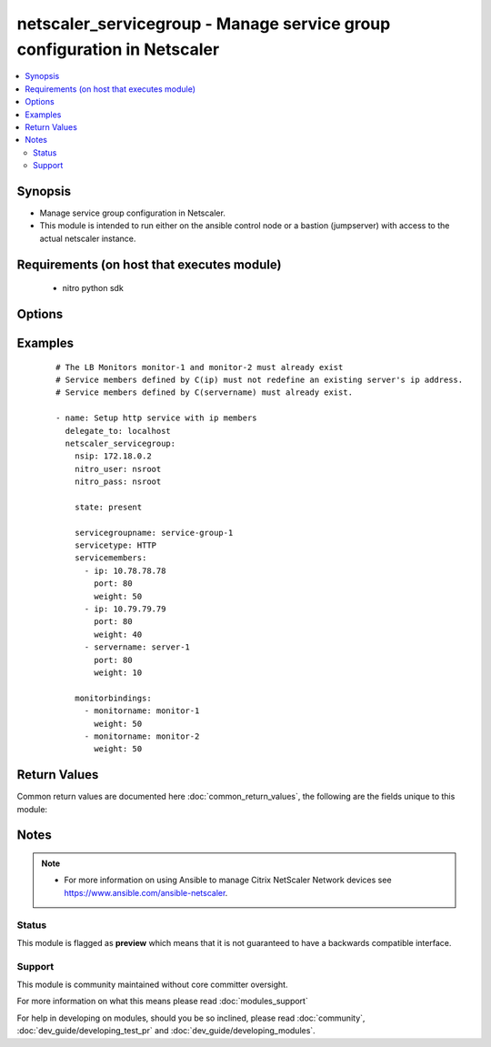 .. _netscaler_servicegroup:


netscaler_servicegroup - Manage service group configuration in Netscaler
++++++++++++++++++++++++++++++++++++++++++++++++++++++++++++++++++++++++

.. versionadded:: 2.4


.. contents::
   :local:
   :depth: 2


Synopsis
--------

* Manage service group configuration in Netscaler.
* This module is intended to run either on the ansible  control node or a bastion (jumpserver) with access to the actual netscaler instance.


Requirements (on host that executes module)
-------------------------------------------

  * nitro python sdk


Options
-------

.. raw:: html

    <table border=1 cellpadding=4>
    <tr>
    <th class="head">parameter</th>
    <th class="head">required</th>
    <th class="head">default</th>
    <th class="head">choices</th>
    <th class="head">comments</th>
    </tr>
                <tr><td>appflowlog<br/><div style="font-size: small;"></div></td>
    <td>no</td>
    <td></td>
        <td><ul><li>enabled</li><li>disabled</li></ul></td>
        <td><div>Enable logging of AppFlow information for the specified service group.</div>        </td></tr>
                <tr><td>autoscale<br/><div style="font-size: small;"></div></td>
    <td>no</td>
    <td></td>
        <td><ul><li>DISABLED</li><li>DNS</li><li>POLICY</li></ul></td>
        <td><div>Auto scale option for a servicegroup.</div>        </td></tr>
                <tr><td>cacheable<br/><div style="font-size: small;"></div></td>
    <td>no</td>
    <td></td>
        <td><ul><li>yes</li><li>no</li></ul></td>
        <td><div>Use the transparent cache redirection virtual server to forward the request to the cache server.</div><div>Note: Do not set this parameter if you set the Cache Type.</div>        </td></tr>
                <tr><td>cachetype<br/><div style="font-size: small;"></div></td>
    <td>no</td>
    <td></td>
        <td><ul><li>TRANSPARENT</li><li>REVERSE</li><li>FORWARD</li></ul></td>
        <td><div>Cache type supported by the cache server.</div>        </td></tr>
                <tr><td>cip<br/><div style="font-size: small;"></div></td>
    <td>no</td>
    <td></td>
        <td><ul><li>enabled</li><li>disabled</li></ul></td>
        <td><div>Insert the Client IP header in requests forwarded to the service.</div>        </td></tr>
                <tr><td>cipheader<br/><div style="font-size: small;"></div></td>
    <td>no</td>
    <td></td>
        <td></td>
        <td><div>Name of the HTTP header whose value must be set to the IP address of the client. Used with the Client IP parameter. If client IP insertion is enabled, and the client IP header is not specified, the value of Client IP Header parameter or the value set by the set ns config command is used as client's IP header name.</div><div>Minimum length = 1</div>        </td></tr>
                <tr><td>cka<br/><div style="font-size: small;"></div></td>
    <td>no</td>
    <td></td>
        <td><ul><li>yes</li><li>no</li></ul></td>
        <td><div>Enable client keep-alive for the service group.</div>        </td></tr>
                <tr><td>clttimeout<br/><div style="font-size: small;"></div></td>
    <td>no</td>
    <td></td>
        <td></td>
        <td><div>Time, in seconds, after which to terminate an idle client connection.</div><div>Minimum value = <code>0</code></div><div>Maximum value = <code>31536000</code></div>        </td></tr>
                <tr><td>cmp<br/><div style="font-size: small;"></div></td>
    <td>no</td>
    <td></td>
        <td><ul><li>yes</li><li>no</li></ul></td>
        <td><div>Enable compression for the specified service.</div>        </td></tr>
                <tr><td>comment<br/><div style="font-size: small;"></div></td>
    <td>no</td>
    <td></td>
        <td></td>
        <td><div>Any information about the service group.</div>        </td></tr>
                <tr><td>disabled<br/><div style="font-size: small;"></div></td>
    <td>no</td>
    <td></td>
        <td><ul><li>yes</li><li>no</li></ul></td>
        <td><div>When set to <code>yes</code> the service group state will be set to DISABLED.</div><div>When set to <code>no</code> the service group state will be set to ENABLED.</div><div>Note that due to limitations of the underlying NITRO API a <code>disabled</code> state change alone does not cause the module result to report a changed status.</div>        </td></tr>
                <tr><td>downstateflush<br/><div style="font-size: small;"></div></td>
    <td>no</td>
    <td></td>
        <td><ul><li>enabled</li><li>disabled</li></ul></td>
        <td><div>Flush all active transactions associated with all the services in the service group whose state transitions from UP to DOWN. Do not enable this option for applications that must complete their transactions.</div>        </td></tr>
                <tr><td>graceful<br/><div style="font-size: small;"></div></td>
    <td>no</td>
    <td></td>
        <td><ul><li>yes</li><li>no</li></ul></td>
        <td><div>Wait for all existing connections to the service to terminate before shutting down the service.</div>        </td></tr>
                <tr><td>healthmonitor<br/><div style="font-size: small;"></div></td>
    <td>no</td>
    <td></td>
        <td><ul><li>yes</li><li>no</li></ul></td>
        <td><div>Monitor the health of this service. Available settings function as follows:</div><div><code>yes</code> - Send probes to check the health of the service.</div><div><code>no</code> - Do not send probes to check the health of the service. With the NO option, the appliance shows the service as UP at all times.</div>        </td></tr>
                <tr><td>httpprofilename<br/><div style="font-size: small;"></div></td>
    <td>no</td>
    <td></td>
        <td></td>
        <td><div>Name of the HTTP profile that contains HTTP configuration settings for the service group.</div><div>Minimum length = 1</div><div>Maximum length = 127</div>        </td></tr>
                <tr><td>maxbandwidth<br/><div style="font-size: small;"></div></td>
    <td>no</td>
    <td></td>
        <td></td>
        <td><div>Maximum bandwidth, in Kbps, allocated for all the services in the service group.</div><div>Minimum value = <code>0</code></div><div>Maximum value = <code>4294967287</code></div>        </td></tr>
                <tr><td>maxclient<br/><div style="font-size: small;"></div></td>
    <td>no</td>
    <td></td>
        <td></td>
        <td><div>Maximum number of simultaneous open connections for the service group.</div><div>Minimum value = <code>0</code></div><div>Maximum value = <code>4294967294</code></div>        </td></tr>
                <tr><td>maxreq<br/><div style="font-size: small;"></div></td>
    <td>no</td>
    <td></td>
        <td></td>
        <td><div>Maximum number of requests that can be sent on a persistent connection to the service group.</div><div>Note: Connection requests beyond this value are rejected.</div><div>Minimum value = <code>0</code></div><div>Maximum value = <code>65535</code></div>        </td></tr>
                <tr><td>memberport<br/><div style="font-size: small;"></div></td>
    <td>no</td>
    <td></td>
        <td></td>
        <td><div>member port.</div>        </td></tr>
                <tr><td rowspan="2">monitorbindings<br/><div style="font-size: small;"></div></td>
    <td>no</td>
    <td></td><td></td>
    <td> <div>A list of monitornames to bind to this service</div><div>Note that the monitors must have already been setup possibly using the <span class='module'>netscaler_lb_monitor</span> module or some other method</div>    </tr>
    <tr>
    <td colspan="5">
    <table border=1 cellpadding=4>
    <caption><b>Dictionary object monitorbindings</b></caption>
    <tr>
    <th class="head">parameter</th>
    <th class="head">required</th>
    <th class="head">default</th>
    <th class="head">choices</th>
    <th class="head">comments</th>
    </tr>
                    <tr><td>monitorname<br/><div style="font-size: small;"></div></td>
        <td>no</td>
        <td></td>
                <td></td>
                <td><div>The monitor name to bind to this servicegroup.</div>        </td></tr>
                    <tr><td>weight<br/><div style="font-size: small;"></div></td>
        <td>no</td>
        <td></td>
                <td></td>
                <td><div>Weight to assign to the binding between the monitor and servicegroup.</div>        </td></tr>
        </table>
    </td>
    </tr>
        </td></tr>
                <tr><td>monthreshold<br/><div style="font-size: small;"></div></td>
    <td>no</td>
    <td></td>
        <td></td>
        <td><div>Minimum sum of weights of the monitors that are bound to this service. Used to determine whether to mark a service as UP or DOWN.</div><div>Minimum value = <code>0</code></div><div>Maximum value = <code>65535</code></div>        </td></tr>
                <tr><td>netprofile<br/><div style="font-size: small;"></div></td>
    <td>no</td>
    <td></td>
        <td></td>
        <td><div>Network profile for the service group.</div><div>Minimum length = 1</div><div>Maximum length = 127</div>        </td></tr>
                <tr><td>nitro_pass<br/><div style="font-size: small;"></div></td>
    <td>yes</td>
    <td></td>
        <td></td>
        <td><div>The password with which to authenticate to the netscaler node.</div>        </td></tr>
                <tr><td>nitro_protocol<br/><div style="font-size: small;"></div></td>
    <td>no</td>
    <td>http</td>
        <td><ul><li>http</li><li>https</li></ul></td>
        <td><div>Which protocol to use when accessing the nitro API objects.</div>        </td></tr>
                <tr><td>nitro_timeout<br/><div style="font-size: small;"></div></td>
    <td>no</td>
    <td>310</td>
        <td></td>
        <td><div>Time in seconds until a timeout error is thrown when establishing a new session with Netscaler</div>        </td></tr>
                <tr><td>nitro_user<br/><div style="font-size: small;"></div></td>
    <td>yes</td>
    <td></td>
        <td></td>
        <td><div>The username with which to authenticate to the netscaler node.</div>        </td></tr>
                <tr><td>nsip<br/><div style="font-size: small;"></div></td>
    <td>yes</td>
    <td></td>
        <td></td>
        <td><div>The ip address of the netscaler appliance where the nitro API calls will be made.</div><div>The port can be specified with the colon (:). E.g. 192.168.1.1:555.</div>        </td></tr>
                <tr><td>pathmonitor<br/><div style="font-size: small;"></div></td>
    <td>no</td>
    <td></td>
        <td></td>
        <td><div>Path monitoring for clustering.</div>        </td></tr>
                <tr><td>pathmonitorindv<br/><div style="font-size: small;"></div></td>
    <td>no</td>
    <td></td>
        <td></td>
        <td><div>Individual Path monitoring decisions.</div>        </td></tr>
                <tr><td>rtspsessionidremap<br/><div style="font-size: small;"></div></td>
    <td>no</td>
    <td></td>
        <td><ul><li>yes</li><li>no</li></ul></td>
        <td><div>Enable RTSP session ID mapping for the service group.</div>        </td></tr>
                <tr><td>save_config<br/><div style="font-size: small;"></div></td>
    <td>no</td>
    <td>True</td>
        <td><ul><li>yes</li><li>no</li></ul></td>
        <td><div>If true the module will save the configuration on the netscaler node if it makes any changes.</div><div>The module will not save the configuration on the netscaler node if it made no changes.</div>        </td></tr>
                <tr><td>servicegroupname<br/><div style="font-size: small;"></div></td>
    <td>no</td>
    <td></td>
        <td></td>
        <td><div>Name of the service group. Must begin with an ASCII alphabetic or underscore <code>_</code> character, and must contain only ASCII alphanumeric, underscore <code>_</code>, hash <code>#</code>, period <code>.</code>, space <code> </code>, colon <code>:</code>, at <code>@</code>, equals <code>=</code>, and hyphen <code>-</code> characters. Can be changed after the name is created.</div><div>Minimum length = 1</div>        </td></tr>
                <tr><td rowspan="2">servicemembers<br/><div style="font-size: small;"></div></td>
    <td>no</td>
    <td></td><td></td>
    <td> <div>A list of dictionaries describing each service member of the service group.</div>    </tr>
    <tr>
    <td colspan="5">
    <table border=1 cellpadding=4>
    <caption><b>Dictionary object servicemembers</b></caption>
    <tr>
    <th class="head">parameter</th>
    <th class="head">required</th>
    <th class="head">default</th>
    <th class="head">choices</th>
    <th class="head">comments</th>
    </tr>
                    <tr><td>weight<br/><div style="font-size: small;"></div></td>
        <td>no</td>
        <td></td>
                <td></td>
                <td><div>Weight to assign to the servers in the service group.</div><div>Specifies the capacity of the servers relative to the other servers in the load balancing configuration.</div><div>The higher the weight, the higher the percentage of requests sent to the service.</div><div>Minimum value = <code>1</code></div><div>Maximum value = <code>100</code></div>        </td></tr>
                    <tr><td>ip<br/><div style="font-size: small;"></div></td>
        <td>no</td>
        <td></td>
                <td></td>
                <td><div>IP address of the service. Must not overlap with an existing server entity defined by name.</div>        </td></tr>
                    <tr><td>servername<br/><div style="font-size: small;"></div></td>
        <td>no</td>
        <td></td>
                <td></td>
                <td><div>Name of the server to which to bind the service group.</div><div>The server must already be configured as a named server.</div><div>Minimum length = 1</div>        </td></tr>
                    <tr><td>state<br/><div style="font-size: small;"></div></td>
        <td>no</td>
        <td></td>
                <td><ul><li>enabled</li><li>disabled</li></ul></td>
                <td><div>Initial state of the service after binding.</div>        </td></tr>
                    <tr><td>customserverid<br/><div style="font-size: small;"></div></td>
        <td>no</td>
        <td></td>
                <td></td>
                <td><div>The identifier for this IP:Port pair.</div><div>Used when the persistency type is set to Custom Server ID.</div>        </td></tr>
                    <tr><td>hashid<br/><div style="font-size: small;"></div></td>
        <td>no</td>
        <td></td>
                <td></td>
                <td><div>The hash identifier for the service.</div><div>This must be unique for each service.</div><div>This parameter is used by hash based load balancing methods.</div><div>Minimum value = <code>1</code></div>        </td></tr>
                    <tr><td>serverid<br/><div style="font-size: small;"></div></td>
        <td>no</td>
        <td></td>
                <td></td>
                <td><div>The identifier for the service.</div><div>This is used when the persistency type is set to Custom Server ID.</div>        </td></tr>
                    <tr><td>port<br/><div style="font-size: small;"></div></td>
        <td>no</td>
        <td></td>
                <td></td>
                <td><div>Server port number.</div><div>Range <code>1</code> - <code>65535</code></div><div>* in CLI is represented as 65535 in NITRO API</div>        </td></tr>
        </table>
    </td>
    </tr>
        </td></tr>
                <tr><td>servicetype<br/><div style="font-size: small;"></div></td>
    <td>no</td>
    <td></td>
        <td><ul><li>HTTP</li><li>FTP</li><li>TCP</li><li>UDP</li><li>SSL</li><li>SSL_BRIDGE</li><li>SSL_TCP</li><li>DTLS</li><li>NNTP</li><li>RPCSVR</li><li>DNS</li><li>ADNS</li><li>SNMP</li><li>RTSP</li><li>DHCPRA</li><li>ANY</li><li>SIP_UDP</li><li>SIP_TCP</li><li>SIP_SSL</li><li>DNS_TCP</li><li>ADNS_TCP</li><li>MYSQL</li><li>MSSQL</li><li>ORACLE</li><li>RADIUS</li><li>RADIUSListener</li><li>RDP</li><li>DIAMETER</li><li>SSL_DIAMETER</li><li>TFTP</li><li>SMPP</li><li>PPTP</li><li>GRE</li><li>SYSLOGTCP</li><li>SYSLOGUDP</li><li>FIX</li><li>SSL_FIX</li></ul></td>
        <td><div>Protocol used to exchange data with the service.</div>        </td></tr>
                <tr><td>sp<br/><div style="font-size: small;"></div></td>
    <td>no</td>
    <td></td>
        <td><ul><li>yes</li><li>no</li></ul></td>
        <td><div>Enable surge protection for the service group.</div>        </td></tr>
                <tr><td>state<br/><div style="font-size: small;"></div></td>
    <td>no</td>
    <td>present</td>
        <td><ul><li>present</li><li>absent</li></ul></td>
        <td><div>The state of the resource being configured by the module on the netscaler node.</div><div>When present the resource will be created if needed and configured according to the module's parameters.</div><div>When absent the resource will be deleted from the netscaler node.</div>        </td></tr>
                <tr><td>svrtimeout<br/><div style="font-size: small;"></div></td>
    <td>no</td>
    <td></td>
        <td></td>
        <td><div>Time, in seconds, after which to terminate an idle server connection.</div><div>Minimum value = <code>0</code></div><div>Maximum value = <code>31536000</code></div>        </td></tr>
                <tr><td>tcpb<br/><div style="font-size: small;"></div></td>
    <td>no</td>
    <td></td>
        <td><ul><li>yes</li><li>no</li></ul></td>
        <td><div>Enable TCP buffering for the service group.</div>        </td></tr>
                <tr><td>tcpprofilename<br/><div style="font-size: small;"></div></td>
    <td>no</td>
    <td></td>
        <td></td>
        <td><div>Name of the TCP profile that contains TCP configuration settings for the service group.</div><div>Minimum length = 1</div><div>Maximum length = 127</div>        </td></tr>
                <tr><td>useproxyport<br/><div style="font-size: small;"></div></td>
    <td>no</td>
    <td></td>
        <td><ul><li>yes</li><li>no</li></ul></td>
        <td><div>Use the proxy port as the source port when initiating connections with the server. With the NO setting, the client-side connection port is used as the source port for the server-side connection.</div><div>Note: This parameter is available only when the Use Source IP <code>usip</code> parameter is set to <code>yes</code>.</div>        </td></tr>
                <tr><td>usip<br/><div style="font-size: small;"></div></td>
    <td>no</td>
    <td></td>
        <td></td>
        <td><div>Use client's IP address as the source IP address when initiating connection to the server. With the NO setting, which is the default, a mapped IP (MIP) address or subnet IP (SNIP) address is used as the source IP address to initiate server side connections.</div>        </td></tr>
                <tr><td>validate_certs<br/><div style="font-size: small;"></div></td>
    <td>no</td>
    <td>yes</td>
        <td></td>
        <td><div>If <code>no</code>, SSL certificates will not be validated. This should only be used on personally controlled sites using self-signed certificates.</div>        </td></tr>
        </table>
    </br>



Examples
--------

 ::

    
    # The LB Monitors monitor-1 and monitor-2 must already exist
    # Service members defined by C(ip) must not redefine an existing server's ip address.
    # Service members defined by C(servername) must already exist.
    
    - name: Setup http service with ip members
      delegate_to: localhost
      netscaler_servicegroup:
        nsip: 172.18.0.2
        nitro_user: nsroot
        nitro_pass: nsroot
    
        state: present
    
        servicegroupname: service-group-1
        servicetype: HTTP
        servicemembers:
          - ip: 10.78.78.78
            port: 80
            weight: 50
          - ip: 10.79.79.79
            port: 80
            weight: 40
          - servername: server-1
            port: 80
            weight: 10
    
        monitorbindings:
          - monitorname: monitor-1
            weight: 50
          - monitorname: monitor-2
            weight: 50
    

Return Values
-------------

Common return values are documented here :doc:`common_return_values`, the following are the fields unique to this module:

.. raw:: html

    <table border=1 cellpadding=4>
    <tr>
    <th class="head">name</th>
    <th class="head">description</th>
    <th class="head">returned</th>
    <th class="head">type</th>
    <th class="head">sample</th>
    </tr>

        <tr>
        <td> msg </td>
        <td> Message detailing the failure reason </td>
        <td align=center> failure </td>
        <td align=center> str </td>
        <td align=center> Action does not exist </td>
    </tr>
            <tr>
        <td> diff </td>
        <td> List of differences between the actual configured object and the configuration specified in the module </td>
        <td align=center> failure </td>
        <td align=center> dict </td>
        <td align=center> {'clttimeout': 'difference. ours: (float) 10.0 other: (float) 20.0'} </td>
    </tr>
            <tr>
        <td> loglines </td>
        <td> list of logged messages by the module </td>
        <td align=center> always </td>
        <td align=center> list </td>
        <td align=center> ['message 1', 'message 2'] </td>
    </tr>
        
    </table>
    </br></br>

Notes
-----

.. note::
    - For more information on using Ansible to manage Citrix NetScaler Network devices see https://www.ansible.com/ansible-netscaler.



Status
~~~~~~

This module is flagged as **preview** which means that it is not guaranteed to have a backwards compatible interface.


Support
~~~~~~~

This module is community maintained without core committer oversight.

For more information on what this means please read :doc:`modules_support`


For help in developing on modules, should you be so inclined, please read :doc:`community`, :doc:`dev_guide/developing_test_pr` and :doc:`dev_guide/developing_modules`.
